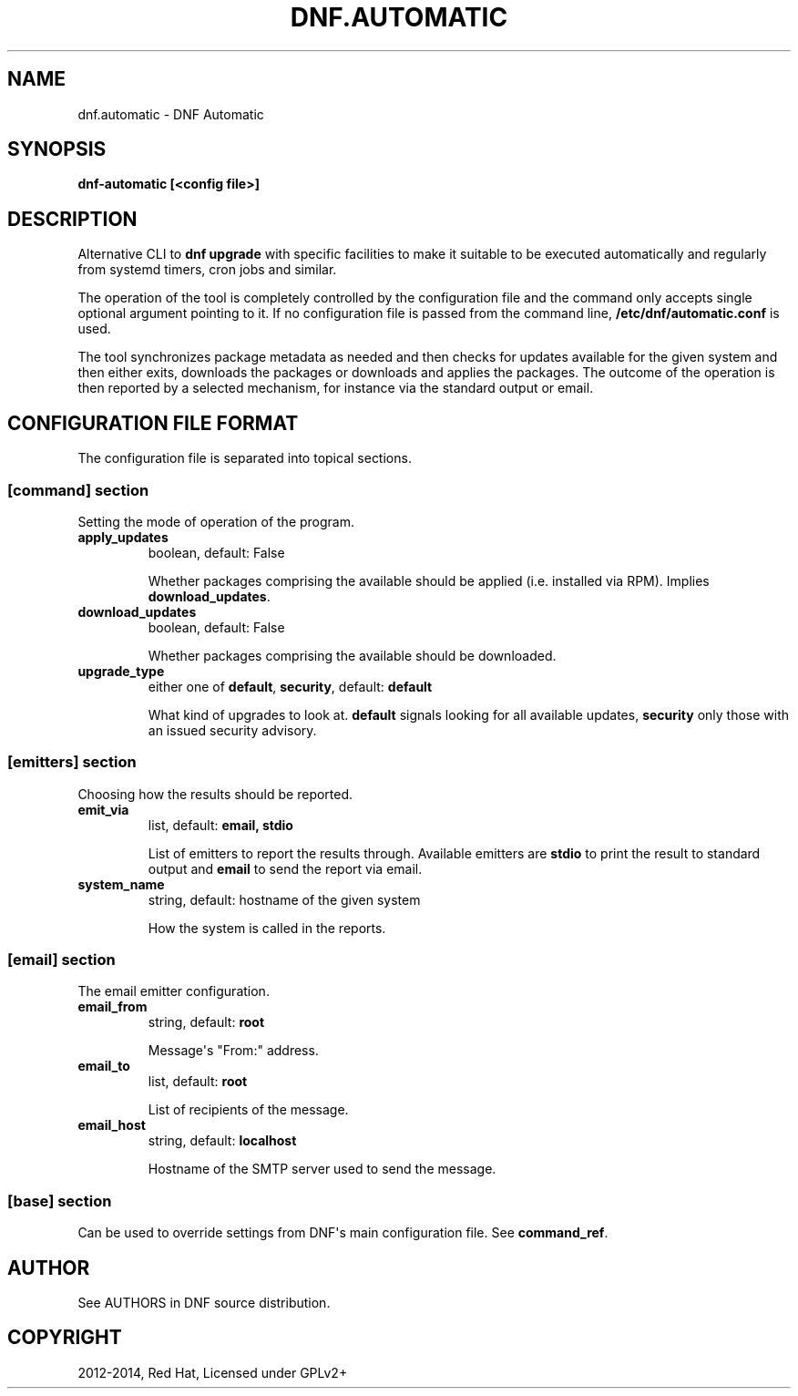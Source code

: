 .\" Man page generated from reStructuredText.
.
.TH "DNF.AUTOMATIC" "8" "October 03, 2014" "0.6.1" "DNF"
.SH NAME
dnf.automatic \- DNF Automatic
.
.nr rst2man-indent-level 0
.
.de1 rstReportMargin
\\$1 \\n[an-margin]
level \\n[rst2man-indent-level]
level margin: \\n[rst2man-indent\\n[rst2man-indent-level]]
-
\\n[rst2man-indent0]
\\n[rst2man-indent1]
\\n[rst2man-indent2]
..
.de1 INDENT
.\" .rstReportMargin pre:
. RS \\$1
. nr rst2man-indent\\n[rst2man-indent-level] \\n[an-margin]
. nr rst2man-indent-level +1
.\" .rstReportMargin post:
..
.de UNINDENT
. RE
.\" indent \\n[an-margin]
.\" old: \\n[rst2man-indent\\n[rst2man-indent-level]]
.nr rst2man-indent-level -1
.\" new: \\n[rst2man-indent\\n[rst2man-indent-level]]
.in \\n[rst2man-indent\\n[rst2man-indent-level]]u
..
.
.nr rst2man-indent-level 0
.
.de1 rstReportMargin
\\$1 \\n[an-margin]
level \\n[rst2man-indent-level]
level margin: \\n[rst2man-indent\\n[rst2man-indent-level]]
-
\\n[rst2man-indent0]
\\n[rst2man-indent1]
\\n[rst2man-indent2]
..
.de1 INDENT
.\" .rstReportMargin pre:
. RS \\$1
. nr rst2man-indent\\n[rst2man-indent-level] \\n[an-margin]
. nr rst2man-indent-level +1
.\" .rstReportMargin post:
..
.de UNINDENT
. RE
.\" indent \\n[an-margin]
.\" old: \\n[rst2man-indent\\n[rst2man-indent-level]]
.nr rst2man-indent-level -1
.\" new: \\n[rst2man-indent\\n[rst2man-indent-level]]
.in \\n[rst2man-indent\\n[rst2man-indent-level]]u
..
.SH SYNOPSIS
.sp
\fBdnf\-automatic [<config file>]\fP
.SH DESCRIPTION
.sp
Alternative CLI to \fBdnf upgrade\fP with specific facilities to make it suitable to be executed automatically and regularly from systemd timers, cron jobs and similar.
.sp
The operation of the tool is completely controlled by the configuration file and the command only accepts single optional argument pointing to it. If no configuration file is passed from the command line, \fB/etc/dnf/automatic.conf\fP is used.
.sp
The tool synchronizes package metadata as needed and then checks for updates available for the given system and then either exits, downloads the packages or downloads and applies the packages. The outcome of the operation is then reported by a selected mechanism, for instance via the standard output or email.
.SH CONFIGURATION FILE FORMAT
.sp
The configuration file is separated into topical sections.
.SS \fB[command]\fP section
.sp
Setting the mode of operation of the program.
.INDENT 0.0
.TP
.B \fBapply_updates\fP
boolean, default: False
.sp
Whether packages comprising the available should be applied (i.e. installed via RPM). Implies \fBdownload_updates\fP\&.
.TP
.B \fBdownload_updates\fP
boolean, default: False
.sp
Whether packages comprising the available should be downloaded.
.UNINDENT
.INDENT 0.0
.TP
.B \fBupgrade_type\fP
either one of \fBdefault\fP, \fBsecurity\fP, default: \fBdefault\fP
.sp
What kind of upgrades to look at. \fBdefault\fP signals looking for all available updates, \fBsecurity\fP only those with an  issued security advisory.
.UNINDENT
.SS \fB[emitters]\fP section
.sp
Choosing how the results should be reported.
.INDENT 0.0
.TP
.B \fBemit_via\fP
list, default: \fBemail, stdio\fP
.sp
List of emitters to report the results through. Available emitters are \fBstdio\fP to print the result to standard output and \fBemail\fP to send the report via email.
.TP
.B \fBsystem_name\fP
string, default: hostname of the given system
.sp
How the system is called in the reports.
.UNINDENT
.SS \fB[email]\fP section
.sp
The email emitter configuration.
.INDENT 0.0
.TP
.B \fBemail_from\fP
string, default: \fBroot\fP
.sp
Message\(aqs "From:" address.
.TP
.B \fBemail_to\fP
list, default: \fBroot\fP
.sp
List of recipients of the message.
.TP
.B \fBemail_host\fP
string, default: \fBlocalhost\fP
.sp
Hostname of the SMTP server used to send the message.
.UNINDENT
.SS \fB[base]\fP section
.sp
Can be used to override settings from DNF\(aqs main configuration file. See \fBcommand_ref\fP\&.
.SH AUTHOR
See AUTHORS in DNF source distribution.
.SH COPYRIGHT
2012-2014, Red Hat, Licensed under GPLv2+
.\" Generated by docutils manpage writer.
.
